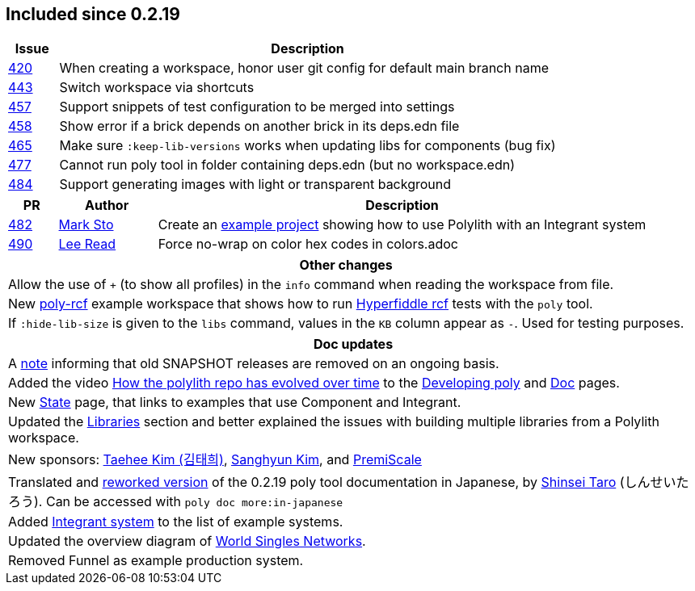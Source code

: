 
== Included since 0.2.19

[cols="10,100"]
|===
| Issue | Description

| https://github.com/polyfy/polylith/issues/420[420] | When creating a workspace, honor user git config for default main branch name

| https://github.com/polyfy/polylith/issues/443[443] | Switch workspace via shortcuts

| https://github.com/polyfy/polylith/issues/457[457] | Support snippets of test configuration to be merged into settings

| https://github.com/polyfy/polylith/issues/458[458] | Show error if a brick depends on another brick in its deps.edn file

| https://github.com/polyfy/polylith/issues/465[465] | Make sure `:keep-lib-versions` works when updating libs for components (bug fix)

| https://github.com/polyfy/polylith/issues/477[477] | Cannot run poly tool in folder containing deps.edn (but no workspace.edn)

| https://github.com/polyfy/polylith/issues/484[484] | Support generating images with light or transparent background

|===

[cols="10,20,100"]
|===
| PR | Author | Description

| https://github.com/polyfy/polylith/pull/482[482]
| https://github.com/marksto[Mark Sto]
| Create an https://github.com/polyfy/polylith/tree/master/examples/integrant-system[example project] showing how to use Polylith with an Integrant system

| https://github.com/polyfy/polylith/pull/490[490]
| https://github.com/lread[Lee Read]
| Force no-wrap on color hex codes in colors.adoc
|===

|===
| Other changes

| Allow the use of `+` (to show all profiles) in the `info` command when reading the workspace from file.

| New https://github.com/polyfy/polylith/blob/master/examples/poly-rcf/readme.md[poly-rcf] example workspace that shows how to run https://github.com/hyperfiddle/rcf[Hyperfiddle rcf] tests with the `poly` tool.

| If `:hide-lib-size` is given to the `libs` command, values in the `KB` column appear as `-`. Used for testing purposes.

|===

|===
| Doc updates

| A xref:doc/polylith-ci-setup.adoc#remove-old-snapshot-releases[note] informing that old SNAPSHOT releases are removed on an ongoing basis.

| Added the video https://www.youtube.com/watch?v=cfVzy9iPpLg[How the polylith repo has evolved over time] to the xref:doc/developing-poly.adoc#visualize-repo[Developing poly] and xref:doc/doc.adoc#videos[Doc] pages.

| New xref:doc/state.adoc[State] page, that links to examples that use Component and Integrant.

| Updated the xref:doc/artifacts.adoc#libraries[Libraries] section and better explained the issues with building multiple libraries from a Polylith workspace.

| New sponsors: https://github.com/taehee-sp[Taehee Kim (김태희)], https://github.com/tlonist-sang[Sanghyun Kim], and https://github.com/premiscale[PremiScale]

| Translated and https://zenn.dev/shinseitaro/books/clojure-polylith[reworked version] of the 0.2.19 poly tool documentation in Japanese, by https://x.com/shinseitaro[Shinsei Taro] (しんせいたろう). Can be accessed with `poly doc more:in-japanese`

| Added xref:doc/example-systems.adoc#integrant-system[Integrant system] to the list of example systems.

| Updated the overview diagram of https://github.com/polyfy/polylith/blob/master/doc/images/production-systems/world-singles-networks.png[World Singles Networks].

| Removed Funnel as example production system.

|===
